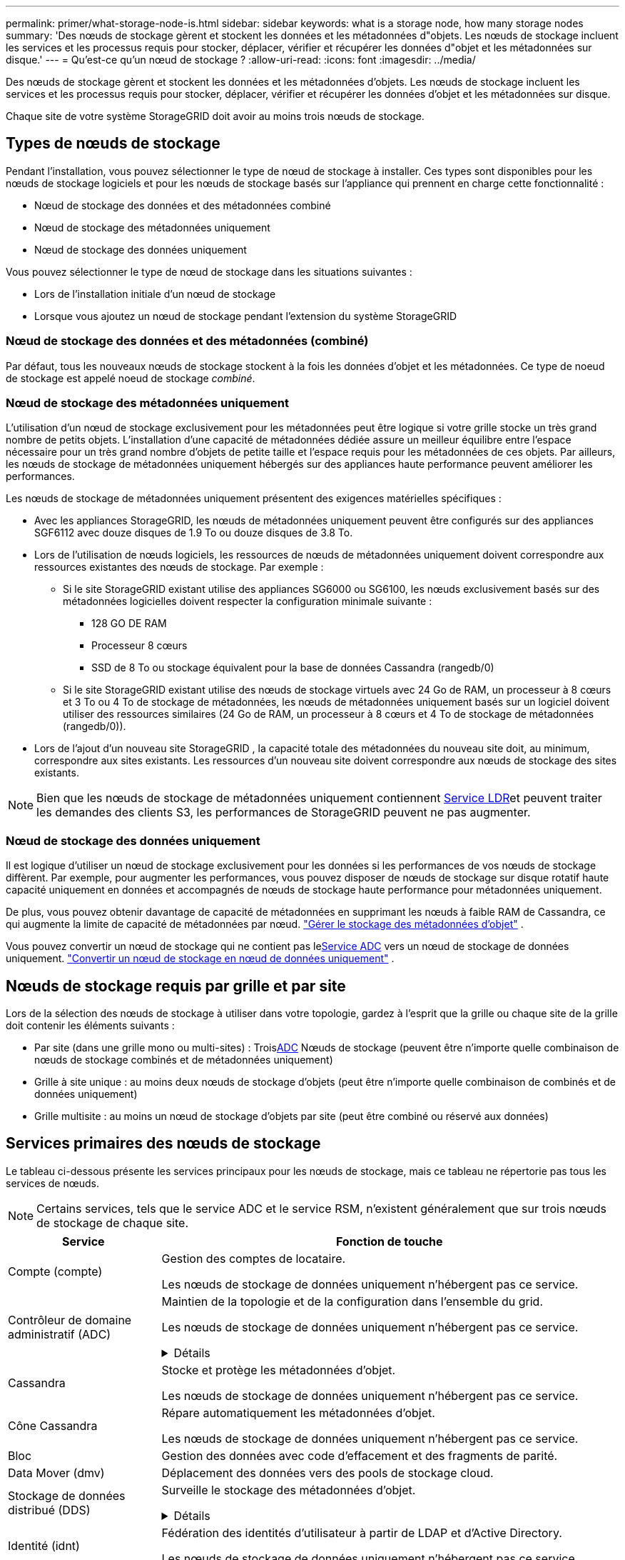 ---
permalink: primer/what-storage-node-is.html 
sidebar: sidebar 
keywords: what is a storage node, how many storage nodes 
summary: 'Des nœuds de stockage gèrent et stockent les données et les métadonnées d"objets. Les nœuds de stockage incluent les services et les processus requis pour stocker, déplacer, vérifier et récupérer les données d"objet et les métadonnées sur disque.' 
---
= Qu'est-ce qu'un nœud de stockage ?
:allow-uri-read: 
:icons: font
:imagesdir: ../media/


[role="lead"]
Des nœuds de stockage gèrent et stockent les données et les métadonnées d'objets. Les nœuds de stockage incluent les services et les processus requis pour stocker, déplacer, vérifier et récupérer les données d'objet et les métadonnées sur disque.

Chaque site de votre système StorageGRID doit avoir au moins trois nœuds de stockage.



== Types de nœuds de stockage

Pendant l'installation, vous pouvez sélectionner le type de nœud de stockage à installer. Ces types sont disponibles pour les nœuds de stockage logiciels et pour les nœuds de stockage basés sur l'appliance qui prennent en charge cette fonctionnalité :

* Nœud de stockage des données et des métadonnées combiné
* Nœud de stockage des métadonnées uniquement
* Nœud de stockage des données uniquement


Vous pouvez sélectionner le type de nœud de stockage dans les situations suivantes :

* Lors de l'installation initiale d'un nœud de stockage
* Lorsque vous ajoutez un nœud de stockage pendant l'extension du système StorageGRID




=== Nœud de stockage des données et des métadonnées (combiné)

Par défaut, tous les nouveaux nœuds de stockage stockent à la fois les données d'objet et les métadonnées. Ce type de noeud de stockage est appelé noeud de stockage _combiné_.



=== Nœud de stockage des métadonnées uniquement

L'utilisation d'un nœud de stockage exclusivement pour les métadonnées peut être logique si votre grille stocke un très grand nombre de petits objets. L'installation d'une capacité de métadonnées dédiée assure un meilleur équilibre entre l'espace nécessaire pour un très grand nombre d'objets de petite taille et l'espace requis pour les métadonnées de ces objets. Par ailleurs, les nœuds de stockage de métadonnées uniquement hébergés sur des appliances haute performance peuvent améliorer les performances.

Les nœuds de stockage de métadonnées uniquement présentent des exigences matérielles spécifiques :

* Avec les appliances StorageGRID, les nœuds de métadonnées uniquement peuvent être configurés sur des appliances SGF6112 avec douze disques de 1.9 To ou douze disques de 3.8 To.
* Lors de l'utilisation de nœuds logiciels, les ressources de nœuds de métadonnées uniquement doivent correspondre aux ressources existantes des nœuds de stockage. Par exemple :
+
** Si le site StorageGRID existant utilise des appliances SG6000 ou SG6100, les nœuds exclusivement basés sur des métadonnées logicielles doivent respecter la configuration minimale suivante :
+
*** 128 GO DE RAM
*** Processeur 8 cœurs
*** SSD de 8 To ou stockage équivalent pour la base de données Cassandra (rangedb/0)


** Si le site StorageGRID existant utilise des nœuds de stockage virtuels avec 24 Go de RAM, un processeur à 8 cœurs et 3 To ou 4 To de stockage de métadonnées, les nœuds de métadonnées uniquement basés sur un logiciel doivent utiliser des ressources similaires (24 Go de RAM, un processeur à 8 cœurs et 4 To de stockage de métadonnées (rangedb/0)).


* Lors de l'ajout d'un nouveau site StorageGRID , la capacité totale des métadonnées du nouveau site doit, au minimum, correspondre aux sites existants.  Les ressources d’un nouveau site doivent correspondre aux nœuds de stockage des sites existants.



NOTE: Bien que les nœuds de stockage de métadonnées uniquement contiennent <<ldr-service,Service LDR>>et peuvent traiter les demandes des clients S3, les performances de StorageGRID peuvent ne pas augmenter.



=== Nœud de stockage des données uniquement

Il est logique d'utiliser un nœud de stockage exclusivement pour les données si les performances de vos nœuds de stockage diffèrent. Par exemple, pour augmenter les performances, vous pouvez disposer de nœuds de stockage sur disque rotatif haute capacité uniquement en données et accompagnés de nœuds de stockage haute performance pour métadonnées uniquement.

De plus, vous pouvez obtenir davantage de capacité de métadonnées en supprimant les nœuds à faible RAM de Cassandra, ce qui augmente la limite de capacité de métadonnées par nœud. link:../admin/managing-object-metadata-storage.html["Gérer le stockage des métadonnées d'objet"] .

Vous pouvez convertir un nœud de stockage qui ne contient pas le<<adc-service,Service ADC>> vers un nœud de stockage de données uniquement. link:../maintain/convert-to-data-only-node.html["Convertir un nœud de stockage en nœud de données uniquement"] .



== Nœuds de stockage requis par grille et par site

Lors de la sélection des nœuds de stockage à utiliser dans votre topologie, gardez à l'esprit que la grille ou chaque site de la grille doit contenir les éléments suivants :

* Par site (dans une grille mono ou multi-sites) : Trois<<adc-service,ADC>> Nœuds de stockage (peuvent être n'importe quelle combinaison de nœuds de stockage combinés et de métadonnées uniquement)
* Grille à site unique : au moins deux nœuds de stockage d'objets (peut être n'importe quelle combinaison de combinés et de données uniquement)
* Grille multisite : au moins un nœud de stockage d'objets par site (peut être combiné ou réservé aux données)




== Services primaires des nœuds de stockage

Le tableau ci-dessous présente les services principaux pour les nœuds de stockage, mais ce tableau ne répertorie pas tous les services de nœuds.


NOTE: Certains services, tels que le service ADC et le service RSM, n'existent généralement que sur trois nœuds de stockage de chaque site.

[cols="1a,3a"]
|===
| Service | Fonction de touche 


 a| 
Compte (compte)
 a| 
Gestion des comptes de locataire.

Les nœuds de stockage de données uniquement n'hébergent pas ce service.



 a| 
[[adc-service]]Contrôleur de domaine administratif (ADC)
 a| 
Maintien de la topologie et de la configuration dans l'ensemble du grid.

Les nœuds de stockage de données uniquement n'hébergent pas ce service.

.Détails
[%collapsible]
====
Le service contrôleur de domaine d'administration (ADC) authentifie les nœuds de la grille et leurs connexions entre eux. Le service ADC est hébergé sur au moins trois nœuds de stockage sur un site.

Le service ADC conserve les informations de topologie, notamment l'emplacement et la disponibilité des services. Lorsqu'un nœud de grille nécessite des informations provenant d'un autre nœud de grille ou qu'une action soit effectuée par un autre nœud de grille, il contacte un service ADC pour trouver le nœud de grille le plus adapté au traitement de sa demande. En outre, le service ADC conserve une copie des packs de configuration du déploiement StorageGRID, ce qui permet à n'importe quel nœud de grille de récupérer les informations de configuration actuelles.

Pour faciliter les opérations distribuées et en attente, chaque service ADC synchronise les certificats, les lots de configuration et les informations sur les services et la topologie avec les autres services ADC du système StorageGRID.

En général, tous les nœuds de la grille maintiennent une connexion à au moins un service ADC. Les nœuds du grid accèdent ainsi aux informations les plus récentes. Lorsque les nœuds de grille se connectent, ils mettent en cache les certificats des autres nœuds de grille, ce qui permet aux systèmes de continuer à fonctionner avec des nœuds de grille connus même lorsqu'un service ADC est indisponible. Les nouveaux nœuds de grille ne peuvent établir de connexions qu'à l'aide d'un service ADC.

La connexion de chaque nœud de grille permet au service ADC de collecter les informations de topologie. Ces informations sur le nœud de la grille incluent la charge CPU, l'espace disque disponible (si le système dispose de stockage), les services pris en charge et l'ID de site du nœud de la grille. D'autres services demandent au service ADC d'obtenir des informations sur la topologie par le biais de requêtes de topologie. Le service ADC répond à chaque requête avec les dernières informations reçues du système StorageGRID.

====


 a| 
Cassandra
 a| 
Stocke et protège les métadonnées d'objet.

Les nœuds de stockage de données uniquement n'hébergent pas ce service.



 a| 
Cône Cassandra
 a| 
Répare automatiquement les métadonnées d'objet.

Les nœuds de stockage de données uniquement n'hébergent pas ce service.



 a| 
Bloc
 a| 
Gestion des données avec code d'effacement et des fragments de parité.



 a| 
Data Mover (dmv)
 a| 
Déplacement des données vers des pools de stockage cloud.



 a| 
Stockage de données distribué (DDS)
 a| 
Surveille le stockage des métadonnées d'objet.

.Détails
[%collapsible]
====
Chaque noeud de stockage inclut le service DDS (Distributed Data Store). Ce service assure l'interface avec la base de données Cassandra pour effectuer des tâches en arrière-plan sur les métadonnées d'objet stockées dans le système StorageGRID.

Le service DDS suit le nombre total d'objets ingérés dans le système StorageGRID ainsi que le nombre total d'objets ingérés via chacune des interfaces prises en charge par le système (S3).

====


 a| 
Identité (idnt)
 a| 
Fédération des identités d'utilisateur à partir de LDAP et d'Active Directory.

Les nœuds de stockage de données uniquement n'hébergent pas ce service.



 a| 
[[ldr-service]]routeur de distribution locale (LDR)
 a| 
Traite les demandes de protocole de stockage objet et gère les données d'objet sur le disque.

.Détails
[%collapsible]
====
Chaque noeud de stockage _combiné_, _data-only_ et _metadata-only_ inclut le service LDR (local distribution Router). Ce service gère les fonctions de transport de contenu, notamment le stockage de données, le routage et le traitement des demandes. Le service LDR effectue la plupart du travail acharné du système StorageGRID en gérant les charges de transfert de données et les fonctions de trafic de données.

Le service LDR gère les tâches suivantes :

* Requêtes
* Activité liée à la gestion du cycle de vie des informations (ILM)
* Suppression d'objet
* Stockage des données objet
* Transferts de données objet à partir d'un autre service LDR (nœud de stockage)
* Gestion du stockage des données
* Interface de protocole S3


Le service LDR mappe également chaque objet S3 sur son UUID unique.

Magasins d'objets:: Le stockage sous-jacent d'un service LDR est divisé en un nombre fixe de magasins d'objets (aussi appelés volumes de stockage). Chaque magasin d'objets est un point de montage distinct.
+
--
Les magasins d'objets d'un nœud de stockage sont identifiés par un nombre hexadécimal compris entre 0000 et 002F, appelé ID de volume. L'espace est réservé dans le premier magasin d'objets (volume 0) pour les métadonnées d'objet dans une base de données Cassandra. Tout espace restant sur ce volume est utilisé pour les données d'objet. Tous les autres magasins d'objets sont exclusivement utilisés pour les données d'objet, notamment les copies répliquées et les fragments avec code d'effacement.

Pour garantir même l'utilisation de l'espace pour les copies répliquées, les données d'objet d'un objet donné sont stockées dans un magasin d'objets basé sur l'espace de stockage disponible. Lorsqu'un magasin d'objets remplit sa capacité, les magasins d'objets restants continuent à stocker des objets jusqu'à ce qu'il n'y ait plus de place sur le nœud de stockage.

--
Protection des métadonnées:: StorageGRID stocke les métadonnées d'objet dans une base de données Cassandra, qui assure l'interface avec le service LDR.
+
--
Pour assurer la redondance et ainsi la protection contre la perte, trois copies des métadonnées d'objet sont conservées sur chaque site. Cette réplication n'est pas configurable et se fait automatiquement. Pour plus de détails, voir link:../admin/managing-object-metadata-storage.html["Gérer le stockage des métadonnées d'objet"].

--


====


 a| 
RSM (Replicated State machine)
 a| 
Envoi des demandes de services de la plateforme S3 à leurs terminaux respectifs

Les nœuds de stockage de données uniquement n'hébergent pas ce service.



 a| 
Moniteur d'état du serveur (SSM)
 a| 
Surveille le système d'exploitation et le matériel sous-jacent.

|===